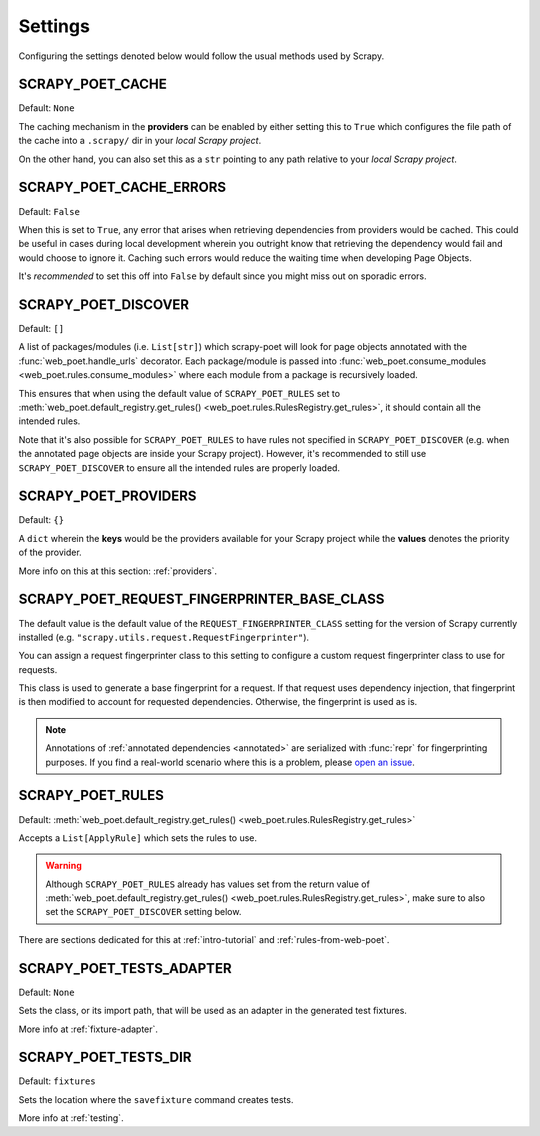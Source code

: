 .. _settings:

Settings
========

Configuring the settings denoted below would follow the usual methods used by
Scrapy.


.. setting:: SCRAPY_POET_CACHE

SCRAPY_POET_CACHE
-----------------

Default: ``None``

The caching mechanism in the **providers** can be enabled by either setting this
to ``True`` which configures the file path of the cache into a ``.scrapy/`` dir
in your `local Scrapy project`.

On the other hand, you can also set this as a ``str`` pointing to any path relative
to your `local Scrapy project`.


.. setting:: SCRAPY_POET_CACHE_ERRORS

SCRAPY_POET_CACHE_ERRORS
------------------------

Default: ``False``

When this is set to ``True``, any error that arises when retrieving dependencies from
providers would be cached. This could be useful in cases during local development
wherein you outright know that retrieving the dependency would fail and would
choose to ignore it. Caching such errors would reduce the waiting time when
developing Page Objects.

It's `recommended` to set this off into ``False`` by default since you might miss
out on sporadic errors.


.. setting:: SCRAPY_POET_DISCOVER

SCRAPY_POET_DISCOVER
--------------------

Default: ``[]``

A list of packages/modules (i.e. ``List[str]``) which scrapy-poet will look for
page objects annotated with the :func:`web_poet.handle_urls` decorator. Each
package/module is passed into
:func:`web_poet.consume_modules <web_poet.rules.consume_modules>` where each
module from a package is recursively loaded.

This ensures that when using the default value of ``SCRAPY_POET_RULES`` set to
:meth:`web_poet.default_registry.get_rules() <web_poet.rules.RulesRegistry.get_rules>`,
it should contain all the intended rules.

Note that it's also possible for ``SCRAPY_POET_RULES`` to have rules not specified
in ``SCRAPY_POET_DISCOVER`` (e.g. when the annotated page objects are inside your
Scrapy project). However, it's recommended to still use ``SCRAPY_POET_DISCOVER``
to ensure all the intended rules are properly loaded.


.. setting:: SCRAPY_POET_PROVIDERS

SCRAPY_POET_PROVIDERS
---------------------

Default: ``{}``

A ``dict`` wherein the **keys** would be the providers available for your Scrapy
project while the **values** denotes the priority of the provider.

More info on this at this section: :ref:`providers`.


.. setting:: SCRAPY_POET_REQUEST_FINGERPRINTER_BASE_CLASS

SCRAPY_POET_REQUEST_FINGERPRINTER_BASE_CLASS
--------------------------------------------

The default value is the default value of the ``REQUEST_FINGERPRINTER_CLASS``
setting for the version of Scrapy currently installed (e.g.
``"scrapy.utils.request.RequestFingerprinter"``).

You can assign a request fingerprinter class to this setting to configure a
custom request fingerprinter class to use for requests.

This class is used to generate a base fingerprint for a request. If that
request uses dependency injection, that fingerprint is then modified to account
for requested dependencies. Otherwise, the fingerprint is used as is.

.. note:: Annotations of :ref:`annotated dependencies <annotated>` are
    serialized with :func:`repr` for fingerprinting purposes. If you find a
    real-world scenario where this is a problem, please `open an issue
    <https://github.com/scrapinghub/scrapy-poet/issues>`_.


.. setting:: SCRAPY_POET_RULES

SCRAPY_POET_RULES
-----------------

Default: :meth:`web_poet.default_registry.get_rules()
<web_poet.rules.RulesRegistry.get_rules>`

Accepts a ``List[ApplyRule]`` which sets the rules to use.

.. warning::

    Although ``SCRAPY_POET_RULES`` already has values set from the return value of
    :meth:`web_poet.default_registry.get_rules() <web_poet.rules.RulesRegistry.get_rules>`,
    make sure to also set the ``SCRAPY_POET_DISCOVER`` setting below.

There are sections dedicated for this at :ref:`intro-tutorial` and
:ref:`rules-from-web-poet`.


.. setting:: SCRAPY_POET_TESTS_ADAPTER

SCRAPY_POET_TESTS_ADAPTER
-------------------------

Default: ``None``

Sets the class, or its import path, that will be used as an adapter in the
generated test fixtures.

More info at :ref:`fixture-adapter`.


.. setting:: SCRAPY_POET_TESTS_DIR

SCRAPY_POET_TESTS_DIR
---------------------

Default: ``fixtures``

Sets the location where the ``savefixture`` command creates tests.

More info at :ref:`testing`.
